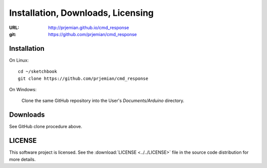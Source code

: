 .. _administrative:

==================================
Installation, Downloads, Licensing
==================================

:URL: http://prjemian.github.io/cmd_response
:git: https://github.com/prjemian/cmd_response



.. index:: installation

.. _installation:

Installation
----------------

On Linux::

  cd ~/sketchbook
  git clone https://github.com/prjemian/cmd_response

On Windows:

   Clone the same GitHub repository into the User's
   *Documents/Arduino* directory.



.. index:: downloads

.. _downloads:

Downloads
----------------

See GitHub clone procedure above.


.. index:: license

.. _license:

LICENSE
----------------

This software project is licensed.  
See the :download:`LICENSE <../../LICENSE>`  file
in the source code distribution for more details.
